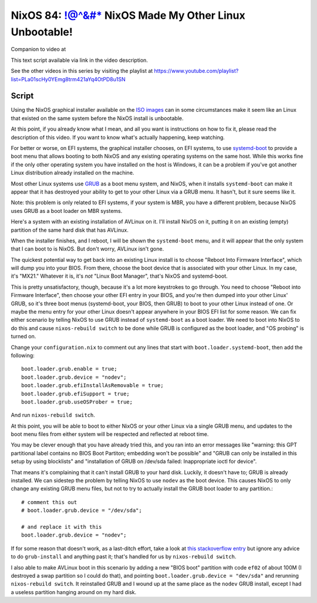 ======================================================
NixOS 84: !@^&#* NixOS Made My Other Linux Unbootable!
======================================================

Companion to video at

This text script available via link in the video description.

See the other videos in this series by visiting the playlist at
https://www.youtube.com/playlist?list=PLa01scHy0YEmg8trm421aYq4OtPD8u1SN

Script
------

Using the NixOS graphical installer available on the `ISO images
<https://nixos.org/download/>`_ can in some circumstances make it seem like an
Linux that existed on the same system before the NixOS install is unbootable.

At this point, if you already know what I mean, and all you want is
instructions on how to fix it, please read the description of this video.  If
you want to know what's actually happening, keep watching.

For better or worse, on EFI systems, the graphical installer chooses, on EFI
systems, to use `systemd-boot <https://systemd.io/BOOT/>`_ to provide a boot
menu that allows booting to both NixOS and any existing operating systems on
the same host.  While this works fine if the only other operating system you
have installed on the host is Windows, it can be a problem if you've got
another Linux distribution already installed on the machine.

Most other Linux systems use `GRUB <https://www.gnu.org/software/grub/>`_ as a
boot menu system, and NixOS, when it installs ``systemd-boot`` can make it
appear that it has destroyed your ability to get to your other Linux via a GRUB
menu.  It hasn't, but it sure seems like it.

Note: this problem is only related to EFI systems, if your system is MBR, you
have a different problem, because NixOS uses GRUB as a boot loader on MBR
systems.

Here's a system with an existing installation of AVLinux on it.  I'll install
NixOS on it, putting it on an existing (empty) partition of the same hard disk
that has AVLinux.

When the installer finishes, and I reboot, I will be shown the ``systemd-boot``
menu, and it will appear that the only system that I can boot to is NixOS.  But
don't worry, AVLinux isn't gone.

The quickest potential way to get back into an existing Linux install is to
choose "Reboot Into Firmware Interface", which will dump you into your BIOS.
From there, choose the boot device that is associated with your other Linux.
In my case, it's "MX21."  Whatever it is, it's *not* "Linux Boot Manager",
that's NixOS and systemd-boot.

This is pretty unsatisfactory, though, because it's a lot more keystrokes to go
through.  You need to choose "Reboot into Firmware Interface", then choose your
other EFI entry in your BIOS, and you're then dumped into your other Linux'
GRUB, so it's three boot menus (systemd-boot, your BIOS, then GRUB) to boot to
your other Linux instead of one.  Or maybe the menu entry for your other Linux
doesn't appear anywhere in your BIOS EFI list for some reason.  We can fix
either scenario by telling NixOS to use GRUB instead of ``systemd-boot`` as a
boot loader.  We need to boot into NixOS to do this and cause ``nixos-rebuild
switch`` to be done while GRUB is configured as the boot loader, and "OS
probing" is turned on.

Change your ``configuration.nix`` to comment out any lines that start with
``boot.loader.systemd-boot``, then add the following::

   boot.loader.grub.enable = true;
   boot.loader.grub.device = "nodev";
   boot.loader.grub.efiInstallAsRemovable = true;
   boot.loader.grub.efiSupport = true;
   boot.loader.grub.useOSProber = true;

And run ``nixos-rebuild switch``.

At this point, you will be able to boot to either NixOS or your other Linux via
a single GRUB menu, and updates to the boot menu files from either system will
be respected and reflected at reboot time.

You may be clever enough that you have already tried this, and you ran into an
error messages like "warning: this GPT partitional label contains no BIOS Boot
Partiton; embedding won't be possible" and "GRUB can only be installed in this
setup by using blocklists" and "installation of GRUB on /dev/sda failed:
Inappropriate ioctl for device".

That means it's complaining that it can't install GRUB to your hard disk.
Luckily, it doesn't have to; GRUB is already installed.  We can sidestep the
problem by telling NixOS to use ``nodev`` as the boot device.  This causes
NixOS to only change any existing GRUB menu files, but not to try to actually
install the GRUB boot loader to any partition.::

   # comment this out
   # boot.loader.grub.device = "/dev/sda";

   # and replace it with this
   boot.loader.grub.device = "nodev";

If for some reason that doesn't work, as a last-ditch effort, take a look at
`this stackoverflow entry
<https://askubuntu.com/questions/1314111/convert-mbr-partition-to-gpt-without-data-loss/1315273#1315273>`_
but ignore any advice to do ``grub-install`` and anything past it; that's
handled for us by ``nixos-rebuild switch``.

I also able to make AVLinux boot in this scenario by adding a new "BIOS boot"
partition with code ``ef02`` of about 100M (I destroyed a swap partition so I
could do that), and pointing ``boot.loader.grub.device = "dev/sda"`` and
rerunning ``nixos-rebuild switch``.  It reinstalled GRUB and I wound up at the
same place as the ``nodev`` GRUB install, except I had a useless partition
hanging around on my hard disk.


